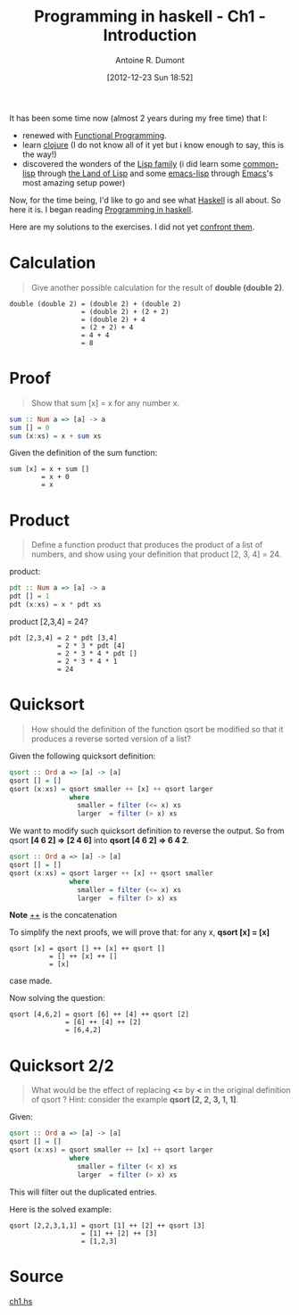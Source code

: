 #+BLOG: tony-blog
#+POSTID: 632
#+DATE: [2012-12-23 Sun 18:52]
#+TITLE: Programming in haskell - Ch1 - Introduction
#+AUTHOR: Antoine R. Dumont
#+OPTIONS:
#+TAGS: haskell, exercises, functional-programming
#+CATEGORY: haskell, programming, functional-programming
#+DESCRIPTION: Learning haskell and solving problems using reasoning and 'repl'ing
#+STARTUP: indent
#+STARTUP: hidestars odd

It has been some time now (almost 2 years during my free time) that I:
- renewed with [[http://en.wikipedia.org/wiki/Functional_programming][Functional Programming]].
- learn [[http://clojure.org][clojure]] (I do not know all of it yet but i know enough to say, this is the way!)
- discovered the wonders of the [[http://en.wikipedia.org/wiki/Lisp_(programming_language)][Lisp family]] (i did learn some [[http://en.wikipedia.org/wiki/Common_Lisp][common-lisp]] through [[http://landoflisp.com/][the Land of Lisp]] and some [[http://www.gnu.org/software/emacs/manual/html_mono/elisp.html][emacs-lisp]] through [[http://www.gnu.org/s/emacs/][Emacs]]'s most amazing setup power)

Now, for the time being, I'd like to go and see what [[http://www.haskell.org/][Haskell]] is all about.
So here it is. I began reading [[http://www.cs.nott.ac.uk/~gmh/book.html][Programming in haskell]].

Here are my solutions to the exercises.
I did not yet [[http://www.cs.nott.ac.uk/~gmh/solutions.pdf][confront them]].

* Calculation
#+BEGIN_QUOTE
Give another possible calculation for the result of *double (double 2)*.
#+END_QUOTE

#+BEGIN_SRC text
double (double 2) = (double 2) + (double 2)
                  = (double 2) + (2 + 2)
                  = (double 2) + 4
                  = (2 + 2) + 4
                  = 4 + 4
                  = 8
#+END_SRC

* Proof
#+BEGIN_QUOTE
Show that sum [x] = x for any number x.
#+END_QUOTE

#+begin_src haskell
sum :: Num a => [a] -> a
sum [] = 0
sum (x:xs) = x + sum xs
#+END_SRC

Given the definition of the sum function:
#+BEGIN_SRC text
sum [x] = x + sum []
        = x + 0
        = x
#+END_SRC

* Product
#+BEGIN_QUOTE
Define a function product that produces the product of a list of numbers,
and show using your definition that product [2, 3, 4] = 24.
#+END_QUOTE

product:
#+begin_src haskell
pdt :: Num a => [a] -> a
pdt [] = 1
pdt (x:xs) = x * pdt xs
#+END_SRC

product [2,3,4] = 24?
#+BEGIN_SRC text
pdt [2,3,4] = 2 * pdt [3,4]
            = 2 * 3 * pdt [4]
            = 2 * 3 * 4 * pdt []
            = 2 * 3 * 4 * 1
            = 24
#+END_SRC

* Quicksort
#+BEGIN_QUOTE
How should the definition of the function qsort be modified so that it
produces a reverse sorted version of a list?
#+END_QUOTE

Given the following quicksort definition:

#+begin_src haskell
qsort :: Ord a => [a] -> [a]
qsort [] = []
qsort (x:xs) = qsort smaller ++ [x] ++ qsort larger
               where
                 smaller = filter (<= x) xs
                 larger  = filter (> x) xs
#+END_SRC

We want to modify such quicksort definition to reverse the output.
So from qsort *[4 6 2] => [2 4 6]* into *qsort [4 6 2] => 6 4 2*.

#+begin_src haskell
qsort :: Ord a => [a] -> [a]
qsort [] = []
qsort (x:xs) = qsort larger ++ [x] ++ qsort smaller
               where
                 smaller = filter (<= x) xs
                 larger  = filter (> x) xs
#+END_SRC
*Note* _++_ is the concatenation

To simplify the next proofs, we will prove that:
for any x, *qsort [x] = [x]*

#+BEGIN_SRC text
qsort [x] = qsort [] ++ [x] ++ qsort []
          = [] ++ [x] ++ []
          = [x]
#+END_SRC
case made.

Now solving the question:
#+BEGIN_SRC text
qsort [4,6,2] = qsort [6] ++ [4] ++ qsort [2]
              = [6] ++ [4] ++ [2]
              = [6,4,2]
#+END_SRC

* Quicksort 2/2
#+BEGIN_QUOTE
What would be the effect of replacing *<=* by *<* in the original definition
of qsort ? Hint: consider the example *qsort [2, 2, 3, 1, 1]*.
#+END_QUOTE

Given:
#+begin_src haskell
qsort :: Ord a => [a] -> [a]
qsort [] = []
qsort (x:xs) = qsort smaller ++ [x] ++ qsort larger
               where
                 smaller = filter (< x) xs
                 larger  = filter (> x) xs
#+END_SRC

This will filter out the duplicated entries.

Here is the solved example:
#+BEGIN_SRC text
qsort [2,2,3,1,1] = qsort [1] ++ [2] ++ qsort [3]
                  = [1] ++ [2] ++ [3]
                  = [1,2,3]
#+END_SRC
* Source
[[https://github.com/ardumont/my-haskell-lab/blob/master/src/ch1.hs][ch1.hs]]
